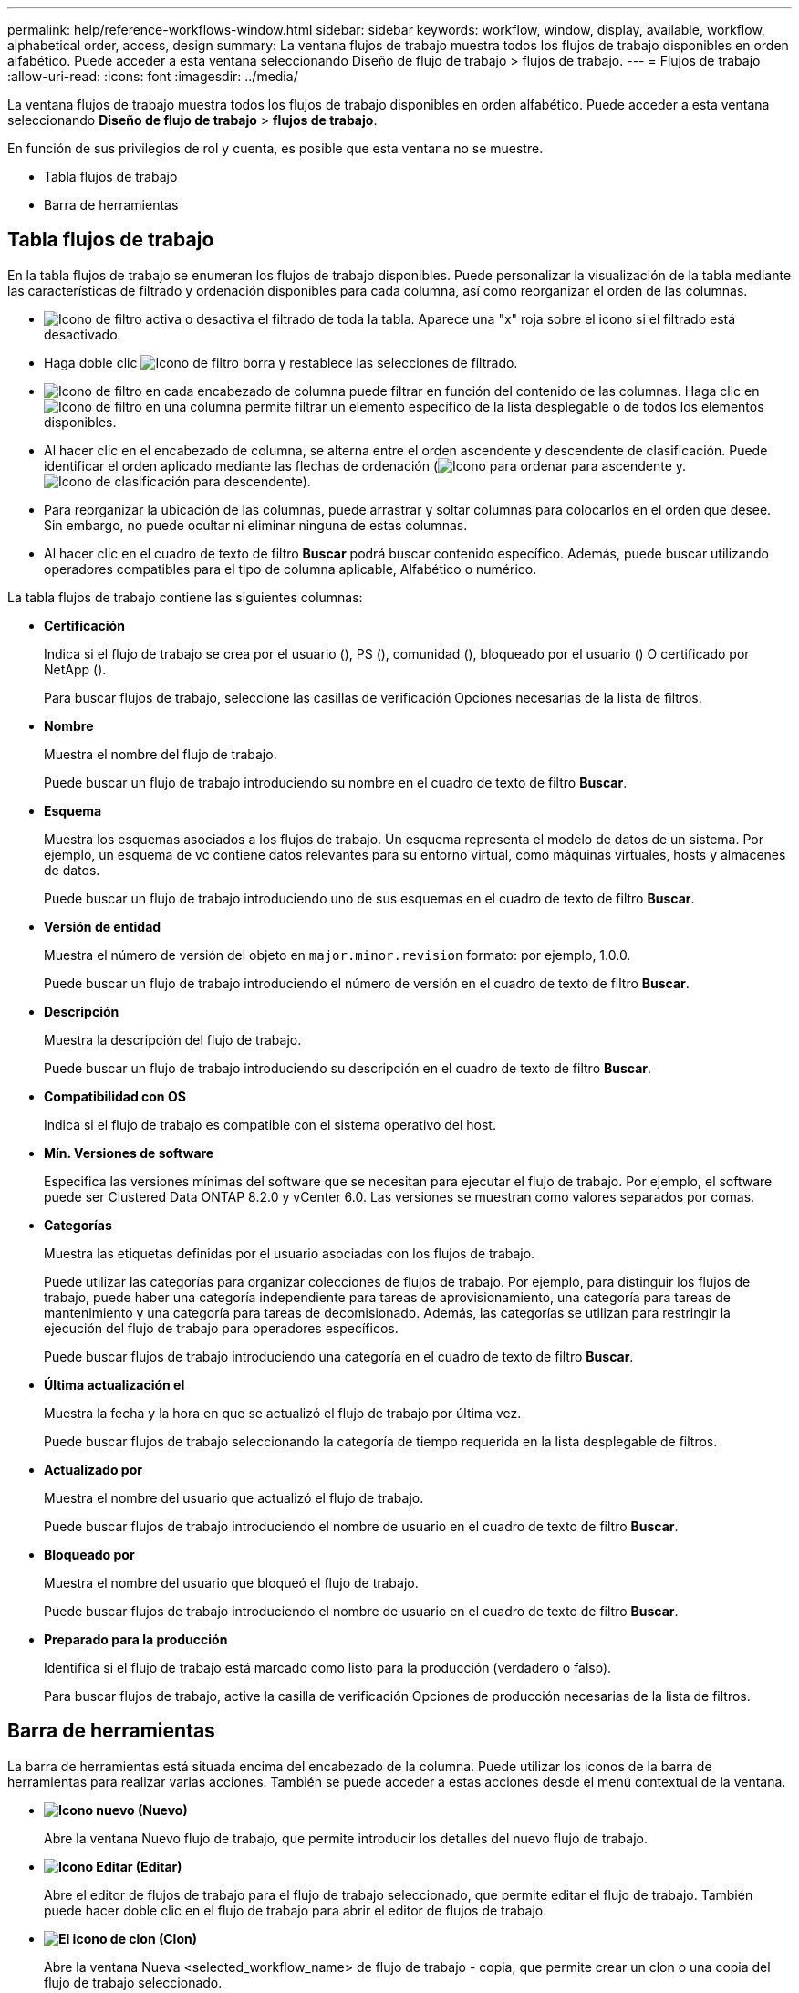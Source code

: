 ---
permalink: help/reference-workflows-window.html 
sidebar: sidebar 
keywords: workflow, window, display, available, workflow, alphabetical order, access, design 
summary: La ventana flujos de trabajo muestra todos los flujos de trabajo disponibles en orden alfabético. Puede acceder a esta ventana seleccionando Diseño de flujo de trabajo > flujos de trabajo. 
---
= Flujos de trabajo
:allow-uri-read: 
:icons: font
:imagesdir: ../media/


[role="lead"]
La ventana flujos de trabajo muestra todos los flujos de trabajo disponibles en orden alfabético. Puede acceder a esta ventana seleccionando *Diseño de flujo de trabajo* > *flujos de trabajo*.

En función de sus privilegios de rol y cuenta, es posible que esta ventana no se muestre.

* Tabla flujos de trabajo
* Barra de herramientas




== Tabla flujos de trabajo

En la tabla flujos de trabajo se enumeran los flujos de trabajo disponibles. Puede personalizar la visualización de la tabla mediante las características de filtrado y ordenación disponibles para cada columna, así como reorganizar el orden de las columnas.

* image:../media/filter_icon_wfa.gif["Icono de filtro"] activa o desactiva el filtrado de toda la tabla. Aparece una "x" roja sobre el icono si el filtrado está desactivado.
* Haga doble clic image:../media/filter_icon_wfa.gif["Icono de filtro"] borra y restablece las selecciones de filtrado.
* image:../media/wfa_filter_icon.gif["Icono de filtro"] en cada encabezado de columna puede filtrar en función del contenido de las columnas. Haga clic en image:../media/wfa_filter_icon.gif["Icono de filtro"] en una columna permite filtrar un elemento específico de la lista desplegable o de todos los elementos disponibles.
* Al hacer clic en el encabezado de columna, se alterna entre el orden ascendente y descendente de clasificación. Puede identificar el orden aplicado mediante las flechas de ordenación (image:../media/wfa_sortarrow_up_icon.gif["Icono para ordenar"] para ascendente y. image:../media/wfa_sortarrow_down_icon.gif["Icono de clasificación"] para descendente).
* Para reorganizar la ubicación de las columnas, puede arrastrar y soltar columnas para colocarlos en el orden que desee. Sin embargo, no puede ocultar ni eliminar ninguna de estas columnas.
* Al hacer clic en el cuadro de texto de filtro *Buscar* podrá buscar contenido específico. Además, puede buscar utilizando operadores compatibles para el tipo de columna aplicable, Alfabético o numérico.


La tabla flujos de trabajo contiene las siguientes columnas:

* *Certificación*
+
Indica si el flujo de trabajo se crea por el usuario (image:../media/community_certification.gif[""]), PS (image:../media/ps_certified_icon_wfa.gif[""]), comunidad (image:../media/community_certification.gif[""]), bloqueado por el usuario (image:../media/lock_icon_wfa.gif[""]) O certificado por NetApp (image:../media/netapp_certified.gif[""]).

+
Para buscar flujos de trabajo, seleccione las casillas de verificación Opciones necesarias de la lista de filtros.

* *Nombre*
+
Muestra el nombre del flujo de trabajo.

+
Puede buscar un flujo de trabajo introduciendo su nombre en el cuadro de texto de filtro *Buscar*.

* *Esquema*
+
Muestra los esquemas asociados a los flujos de trabajo. Un esquema representa el modelo de datos de un sistema. Por ejemplo, un esquema de vc contiene datos relevantes para su entorno virtual, como máquinas virtuales, hosts y almacenes de datos.

+
Puede buscar un flujo de trabajo introduciendo uno de sus esquemas en el cuadro de texto de filtro *Buscar*.

* *Versión de entidad*
+
Muestra el número de versión del objeto en `major.minor.revision` formato: por ejemplo, 1.0.0.

+
Puede buscar un flujo de trabajo introduciendo el número de versión en el cuadro de texto de filtro *Buscar*.

* *Descripción*
+
Muestra la descripción del flujo de trabajo.

+
Puede buscar un flujo de trabajo introduciendo su descripción en el cuadro de texto de filtro *Buscar*.

* *Compatibilidad con OS*
+
Indica si el flujo de trabajo es compatible con el sistema operativo del host.

* *Mín. Versiones de software*
+
Especifica las versiones mínimas del software que se necesitan para ejecutar el flujo de trabajo. Por ejemplo, el software puede ser Clustered Data ONTAP 8.2.0 y vCenter 6.0. Las versiones se muestran como valores separados por comas.

* *Categorías*
+
Muestra las etiquetas definidas por el usuario asociadas con los flujos de trabajo.

+
Puede utilizar las categorías para organizar colecciones de flujos de trabajo. Por ejemplo, para distinguir los flujos de trabajo, puede haber una categoría independiente para tareas de aprovisionamiento, una categoría para tareas de mantenimiento y una categoría para tareas de decomisionado. Además, las categorías se utilizan para restringir la ejecución del flujo de trabajo para operadores específicos.

+
Puede buscar flujos de trabajo introduciendo una categoría en el cuadro de texto de filtro *Buscar*.

* *Última actualización el*
+
Muestra la fecha y la hora en que se actualizó el flujo de trabajo por última vez.

+
Puede buscar flujos de trabajo seleccionando la categoría de tiempo requerida en la lista desplegable de filtros.

* *Actualizado por*
+
Muestra el nombre del usuario que actualizó el flujo de trabajo.

+
Puede buscar flujos de trabajo introduciendo el nombre de usuario en el cuadro de texto de filtro *Buscar*.

* *Bloqueado por*
+
Muestra el nombre del usuario que bloqueó el flujo de trabajo.

+
Puede buscar flujos de trabajo introduciendo el nombre de usuario en el cuadro de texto de filtro *Buscar*.

* *Preparado para la producción*
+
Identifica si el flujo de trabajo está marcado como listo para la producción (verdadero o falso).

+
Para buscar flujos de trabajo, active la casilla de verificación Opciones de producción necesarias de la lista de filtros.





== Barra de herramientas

La barra de herramientas está situada encima del encabezado de la columna. Puede utilizar los iconos de la barra de herramientas para realizar varias acciones. También se puede acceder a estas acciones desde el menú contextual de la ventana.

* *image:../media/new_wfa_icon.gif["Icono nuevo"] (Nuevo)*
+
Abre la ventana Nuevo flujo de trabajo, que permite introducir los detalles del nuevo flujo de trabajo.

* *image:../media/edit_wfa_icon.gif["Icono Editar"] (Editar)*
+
Abre el editor de flujos de trabajo para el flujo de trabajo seleccionado, que permite editar el flujo de trabajo. También puede hacer doble clic en el flujo de trabajo para abrir el editor de flujos de trabajo.

* *image:../media/clone_wfa_icon.gif["El icono de clon"] (Clon)*
+
Abre la ventana Nueva <selected_workflow_name> de flujo de trabajo - copia, que permite crear un clon o una copia del flujo de trabajo seleccionado.

* *image:../media/lock_wfa_icon.gif["Icono de bloqueo"] (Bloqueo)*
+
Abre el cuadro de diálogo de confirmación Bloquear flujo de trabajo, que permite bloquear el flujo de trabajo seleccionado. Esta opción solo está habilitada para los flujos de trabajo que haya creado.

* *image:../media/unlock_wfa_icon.gif["Icono de desbloqueo"] (Desbloqueo)*
+
Abre el cuadro de diálogo de confirmación Desbloquear flujo de trabajo, que permite desbloquear el flujo de trabajo seleccionado. Esta opción sólo está habilitada para los flujos de trabajo bloqueados por usted. Sin embargo, los administradores pueden desbloquear flujos de trabajo bloqueados por otros usuarios.

* *image:../media/delete_wfa_icon.gif["Icono de eliminar"] (Eliminar)*
+
Abre el cuadro de diálogo de confirmación Eliminar flujo de trabajo, que permite eliminar el flujo de trabajo seleccionado. Esta opción solo está habilitada para los flujos de trabajo que haya creado.

* *image:../media/export_wfa_icon.gif["Icono Exportar"] (Exportación)*
+
Abre el cuadro de diálogo Descarga de archivos, que permite guardar el flujo de trabajo seleccionado como archivo .dar. Esta opción solo está habilitada para los flujos de trabajo que haya creado.

* *image:../media/execute_wfa_icon.gif["Icono de ejecución"] (Ejecutar)*
+
Abre el cuadro de diálogo Ejecutar <selected_workflow_name> de flujo de trabajo para el flujo de trabajo seleccionado, que permite ejecutar el flujo de trabajo.

* *image:../media/add_to_pack.png["icono agregar al paquete"] (Añadir al paquete)*
+
Abre el cuadro de diálogo Agregar al flujo de trabajo del paquete, que permite agregar el flujo de trabajo y sus entidades fiables a un paquete, que se puede editar.

+

NOTE: La función Agregar a paquete sólo está habilitada para flujos de trabajo para los que la certificación está establecida en *Ninguno.*

* *image:../media/remove_from_pack.png["eliminar del icono de paquete"] (Eliminar del paquete)*
+
Abre el cuadro de diálogo Quitar del flujo de trabajo del paquete para el flujo de trabajo seleccionado, que permite eliminar o quitar el flujo de trabajo del paquete.

+

NOTE: La función Eliminar del paquete sólo está habilitada para el flujo de trabajo para el que la certificación está establecida en *Ninguno.*


